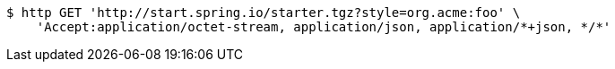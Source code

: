 [source,bash]
----
$ http GET 'http://start.spring.io/starter.tgz?style=org.acme:foo' \
    'Accept:application/octet-stream, application/json, application/*+json, */*'
----